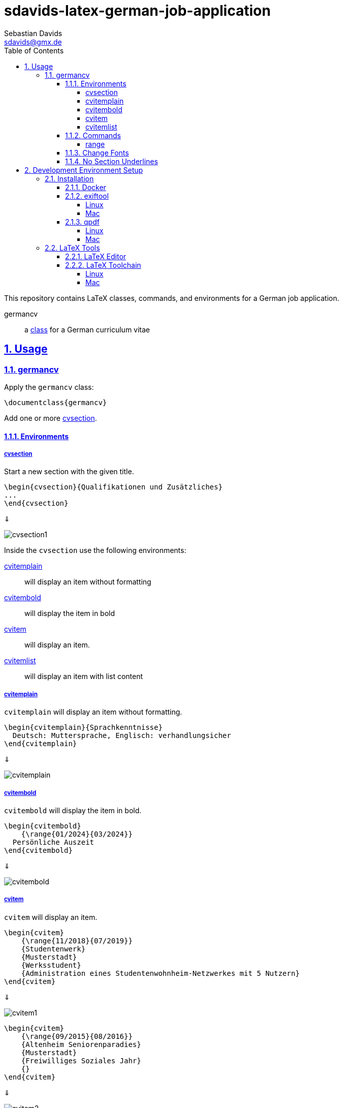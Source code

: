 // SPDX-FileCopyrightText: © 2024 Sebastian Davids <sdavids@gmx.de>
// SPDX-License-Identifier: Apache-2.0
= sdavids-latex-german-job-application
Sebastian Davids <sdavids@gmx.de>
// Metadata:
:description: German job application in LaTeX
// Settings:
:sectnums:
:sectanchors:
:sectlinks:
:toc: macro
:toclevels: 4
:toc-placement!:
:figure-caption!:
:hide-uri-scheme:
:source-highlighter: rouge
:rouge-style: github
// Refs:
:docker-install-url: https://docs.docker.com/install/
:jetbrains-latex-install-url: https://plugins.jetbrains.com/plugin/9473-texify-idea
:mactex-install-url: https://www.tug.org/mactex/mactex-download.html
:texifier-install-url: https://www.texifier.com
:texlive-install-url: https://www.tug.org/texlive/acquire-netinstall.html
:texmaker-install-url: https://www.xm1math.net/texmaker/download.html
:texstudio-install-url: https://www.texstudio.org/#download
:vs-code-latex-install-url: https://marketplace.visualstudio.com/items?itemName=James-Yu.latex-workshop

ifdef::env-browser[:outfilesuffix: .adoc]

ifdef::env-github[]
:outfilesuffix: .adoc
:important-caption: :heavy_exclamation_mark:
:note-caption: :information_source:
endif::[]

toc::[]

This repository contains LaTeX classes, commands, and environments for a German job application.

germancv:: a link:src/germancv.cls[class] for a German curriculum vitae

== Usage

=== germancv

Apply the `germancv` class:

[,tex]
----
\documentclass{germancv}
----

Add one or more <<cvsection,cvsection>>.

==== Environments

[#cvsection]
===== cvsection

Start a new section with the given title.

[,tex]
----
\begin{cvsection}{Qualifikationen und Zusätzliches}
...
\end{cvsection}
----

⇓

image::docs/asciidoc/images/cvsection1.png[]

Inside the `cvsection` use the following environments:

<<cvitemplain,cvitemplain>>:: will display an item without formatting
<<cvitembold,cvitembold>>:: will display the item in bold
<<cvitem,cvitem>>:: will display an item.
<<cvitemlist,cvitemlist>>:: will display an item with list content

[#cvitemplain]
===== cvitemplain

`cvitemplain` will display an item without formatting.

[,tex]
----
\begin{cvitemplain}{Sprachkenntnisse}
  Deutsch: Muttersprache, Englisch: verhandlungsicher
\end{cvitemplain}
----

⇓

image::docs/asciidoc/images/cvitemplain.png[]

[#cvitembold]
===== cvitembold

`cvitembold` will display the item in bold.

[,tex]
----
\begin{cvitembold}
    {\range{01/2024}{03/2024}}
  Persönliche Auszeit
\end{cvitembold}
----

⇓

image::docs/asciidoc/images/cvitembold.png[]

[#cvitem]
===== cvitem

`cvitem` will display an item.

[,tex]
----
\begin{cvitem}
    {\range{11/2018}{07/2019}}
    {Studentenwerk}
    {Musterstadt}
    {Werksstudent}
    {Administration eines Studentenwohnheim-Netzwerkes mit 5 Nutzern}
\end{cvitem}
----

⇓

image::docs/asciidoc/images/cvitem1.png[]

[,tex]
----
\begin{cvitem}
    {\range{09/2015}{08/2016}}
    {Altenheim Seniorenparadies}
    {Musterstadt}
    {Freiwilliges Soziales Jahr}
    {}
\end{cvitem}
----

⇓

image::docs/asciidoc/images/cvitem2.png[]

[#cvitemlist]
===== cvitemlist

`cvitemlist` will display an item with list content.

[,tex]
----
\begin{cvitemlist}
    {\range{06/2022}{12/2023}}
    {Weyland-Yutani Corp.}
    {Musterstadt}
    {IT-Projektmanager}
    {3 Projekte \textendash\ unterschiedlicher Tätigkeitsumfang, Teamgröße und Laufzeit}
  \item Konzeption, Organisation und Optimierung von Prozessen
  \item Technische Projektleitung
  \item Berichte und Dokumentation
\end{cvitemlist}
----

⇓

image::docs/asciidoc/images/cvitemlist.png[]

==== Commands

[#range]
===== range

`range` will display a range.

[,tex]
----
\range{04/2017}{03/2022}
----

⇓

image::docs/asciidoc/images/range.png[]

==== Change Fonts

[IMPORTANT]
====
Ensure that you have https://www.fontfabric.com/blog/fonts-licensing-the-ins-and-outs-of-legally-using-fonts/#personal-commercial-projects[proper licenses] for the new fonts.

Having a `ttf`-file does not equate to having a license to use it.

Having a license for a font does not automatically mean that it can be used for https://www.fontfabric.com/blog/fonts-licensing-the-ins-and-outs-of-legally-using-fonts/#font-licensing-examples[all usages] (e.g., Desktop, Webfonts, or ePub).

So be careful when you use fonts supplied with software you have installed, (e.g., Microsoft Office or Adobe software).

You have been warned!
====

To change the fonts used, you have to do the following:

. Add the new fonts to `src/fonts`.
. Change the fonts in `src/germancv.cls`:
+
.src/germancv.cls
[,tex]
----
\setmainfont{Nunito}[
...
]

\setsansfont{Lora}[
...
]
----
+
[NOTE]
====
`setsansfont` is used for the section titles.

`setmainfont` is used for the rest
====

. Delete the unused fonts from `src/fonts`.

. Declare the proper licenses in `REUSE.toml`:
+
.REUSE.toml
[,toml]
----
[[annotations]]
path = "src/fonts/Lora-**"
SPDX-FileCopyrightText = "© 2011 The Lora Project Authors (https://github.com/cyrealtype/Lora-Cyrillic)"
SPDX-License-Identifier = "OFL-1.1"

[[annotations]]
path = "src/fonts/Nunito-**"
SPDX-FileCopyrightText = "© 2014 The Nunito Project Authors (https://github.com/googlefonts/nunito)"
SPDX-License-Identifier = "OFL-1.1"
----

==== No Section Underlines

.src/germancv.cls
[,tex]
----
\titleformat{\section}{\normalfont\Large\bfseries\sffamily}{\thesection}{1em}{}[\titlerule\vspace*{4pt}]
----

⇓

.src/germancv.cls
[,tex]
----
\titleformat{\section}{\normalfont\Large\bfseries\sffamily}{\thesection}{1em}{}
----

image::docs/asciidoc/images/cvsection1.png[]

⇓

image::docs/asciidoc/images/cvsection2.png[]

== Development Environment Setup

[#dev-env-installation]
=== Installation

[#docker]
==== Docker

Install {docker-install-url}[Docker].

[#exiftool]
==== exiftool

===== Linux

[,console]
----
$ sudo apt-get install exiftool
----

===== Mac

[,console]
----
$ brew install exiftool
----

[#qpdf]
==== qpdf

===== Linux

[,console]
----
$ sudo apt-get install qpdf
----

===== Mac

[,console]
----
$ brew install qpdf
----

[#latex-tools]
=== LaTeX Tools

==== LaTeX Editor

If you need a graphical editor, you might want to use:

* {texifier-install-url}[Texifier] (paid)
* {texmaker-install-url}[Texmaker] (free)
* {texstudio-install-url}[TeXstudio] (free)

or IDE extensions:

* {jetbrains-latex-install-url}[JetBrains IDEs] (free)
* {vs-code-latex-install-url}[VS Code] (free)

==== LaTeX Toolchain

[NOTE]
====
The link:scripts/latex_pdf_build.sh[build script] does not need a locally installed LaTeX toolchain.
====

===== Linux

Install {texlive-install-url}[TeX Live] (around 5.5GB).

===== Mac

Install {mactex-install-url}[MacTeX] (around 5.7GB).
